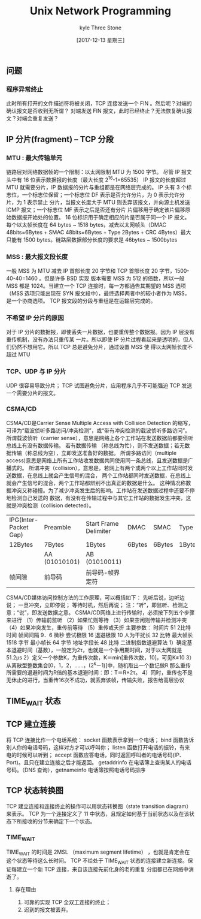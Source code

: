 #+TITLE:       Unix Network Programming
#+AUTHOR:      kyle Three Stone
#+DATE:        [2017-12-13 星期三]
#+EMAIL:       kyleemail@163.com
#+OPTIONS:     H:3 num:nil toc:t \n:nil @:t ::t |:t ^:t f:t TeX:t
#+TAGS:        Linux, Network
#+CATEGORIES:  Network


** 问题
*** 程序异常终止
此时所有打开的文件描述符将被关闭，TCP 连接发送一个 FIN 。然后呢？对端的确认报文是否收到无所谓？
对端发送 FIN 报文，此时已经终止？无法恢复确认报文？对端会重复发送？


** IP 分片(fragment) -- TCP 分段
*** MTU : 最大传输单元
链路层对网络数据帧的一个限制：以太网限制 MTU 为 1500 字节。
尽管 IP 报文头中有 16 位表示数据报的长度（最大长度 2^16-1=65535）
IP 报文的长度超过 MTU 就需要分片，IP 数据报的分片与重组都是在网络层完成的。
IP 头有 3 个标志位，一个标志位保留；一个标志位 DF 表示是否允许分片，为 0 表示允许分片，为 1 表示禁止
分片，当报文长度大于 MTU 则丢弃该报文，并向源主机发送 ICMP 报文；一个标志位 MF 表示之后是否还有分片
片偏移用于确定该片偏移原始数据报开始处的位置。
16 位标识用于确定相应的片是否属于同一个 IP 报文。
每个以太帧长度在 64 bytes ~ 1518 bytes，减去以太网帧头（DMAC 48bits=6Bytes + SMAC 48bits=6Bytes +
Type 2Bytes + CRC 4Bytes）最大只能有 1500 bytes。链路层数据部分长度的要求是 46bytes ~ 1500bytes
*** MSS : 最大报文段长度
一般 MSS 为 MTU 减去 IP 首部长度 20 字节和 TCP 首部长度 20 字节，1500-40-40=1460 。但是许多 BSD 实现
版本需要 MSS 为 512 的倍数，所以一般 MSS 都是 1024。当建立一个 TCP 连接时，每一方都通告其期望的 MSS
选项（MSS 选项只能出现在 SYN 报文段中），最终选择两者中的较小者作为 MSS，是一个协商选项。
TCP 报文段的分段与重组是在运输层完成的。
*** 不希望 IP 分片的原因
对于 IP 分片的数据报，即使丢失一片数据，也要重传整个数据报。因为 IP 层没有重传机制，没有办法只重传某
一片。所以即使 IP 分片过程看起来是透明的，但人们仍然不想用它。所以 TCP 总是避免分片，通过设置 MSS 使
得以太网帧长度不超过 MTU
*** TCP、UDP 与 IP 分片
UDP 很容易导致分片；
TCP 试图避免分片，应用程序几乎不可能强迫 TCP 发送一个需要分片的报文。
*** CSMA/CD
CSMA/CD是Carrier Sense Multiple Access with Collision Detection 的缩写，
可译为“载波侦听多路访问/冲突检测”，或“带有冲突检测的载波侦听多路访问”。
所谓载波侦听（carrier sense），意思是网络上各个工作站在发送数据前都要侦听总线上有没有数据传输。
若有数据传输 （称总线为忙），则不发送数据；若无数据传输（称总线为空），立即发送准备好的数据。
所谓多路访问（multiple access)意思是网络上所有工作站收发数据共同使用同一条总线，且发送数据是广播式的。
所谓冲突（collision），意思是，若网上有两个或两个以上工作站同时发送数据，在总线上就会产生信号的混合，
两个工作站都同时发送数据，在总线上就会产生信号的混合，两个工作站都辨别不出真正的数据是什么。
这种情况称数据冲突又称碰撞。为了减少冲突发生后的影响。工作站在发送数据过程中还要不停地检测自己发送的
数据，有没有在传输过程中与其它工作站的数据发生冲突，这就是冲突检测（collision detected）。
| IPG(Inter-Packet Gap) | Preamble      | Start Frame Delimiter | DMAC   | SMAC   | Type  | Data         | Frame check Sequence |
| 12Bytes               | 7Bytes        | 1Bytes                | 6Bytes | 6Bytes | 1Byte | 48~1500Bytes | 4Bytes               |
|                       | AA (01010101) | AB (01010011)         |        |        |       |              |                      |
| 帧间隙                | 前导码        | 前导码-帧界定符       |        |        |       |              |                      |
CSMA/CD媒体访问控制方法的工作原理，可以概括如下：
先听后说，边听边说；
一旦冲突，立即停说；
等待时机，然后再说；
注：“听”，即监听、检测之意；“说”，即发送数据之意。
CSMA/CD网络上进行传输时，必须按下列五个步骤来进行
（1）传输前监听
（2）如果忙则等待
（3）如果空闲则传输并检测冲突
（4）如果冲突发生，重传前等待
（5）重传或夭折
主要参数：
时间片 51 2比特时间
帧间间隔 9．6 微秒
尝试极限 16
退避极限 10
人为干扰长 32 比特
最大帧长 1518 字节
最小帧长 64 字节
地址字段长 48 比特
二进制指数退避算法
1）确定基本退避时间（基数），一般定为2τ，也就是一个争用期时间，对于以太网就是51.2μs
2）定义一个参数K，为重传次数，K＝min[重传次数，10]，可见K≤10
3）从离散型整数集合[0，1，2，……，(2^k－1)]中，随机取出一个数记做R
    那么重传所需要的退避时间为R倍的基本退避时间：即：T＝R×2τ。
4）同时，重传也不是无休止的进行，当重传16次不成功，就丢弃该帧，传输失败，报告给高层协议

** TIME_WAIT 状态

** TCP 建立连接
将 TCP 连接比作一个电话系统：
socket 函数表示拿到一个电话；
bind 函数告诉别人你的电话号码，这样对方才可以呼叫你；
listen 函数打开电话的振铃，有来电的时候可以听到；
accept 函数应答电话，同时返回呼叫者的电话号码(IP、Port)。且只在建立连接之后才能返回。
getaddrinfo 在电话簿上查询某人的电话号码。（DNS 查询），getnameinfo 电话簿按照电话号码排序





** TCP 状态转换图
TCP 建立连接和连接终止的操作可以用状态转换图（state transition diagram）来表示。
TCP 为一个连接定义了 11 中状态，且规定如何基于当前状态以及在该状态下所接收的分节来确定下一个状态。
*** TIME_WAIT
TIME_WAIT 的时间是 2MSL （maximum segment lifetime） ，也就是肯定会在这个状态等待这么长时间。
TCP 不给处于 TIME_WAIT 状态的连接建立新连接。保证每建立一个新 TCP 连接，来自该连接先前化身的老的重复
分组都已在网络中消逝了。
**** 存在理由
1. 可靠的实现 TCP 全双工连接的终止；
2. 迟到的报文被丢弃。


